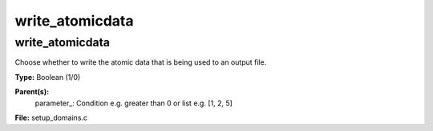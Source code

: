 
================
write_atomicdata
================

write_atomicdata
================
Choose whether to write the atomic data that is being used to 
an output file.

**Type:** Boolean (1/0)

**Parent(s):**
  parameter_: Condition e.g. greater than 0 or list e.g. [1, 2, 5]


**File:** setup_domains.c


